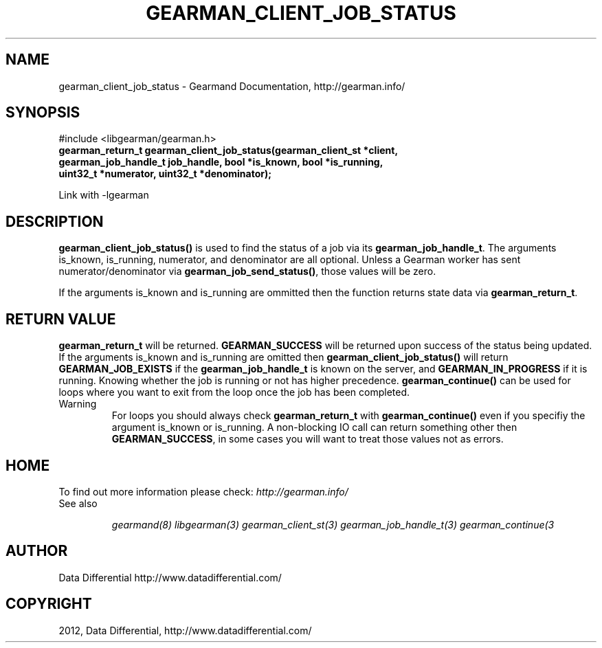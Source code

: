 .TH "GEARMAN_CLIENT_JOB_STATUS" "3" "March 13, 2012" "0.29" "Gearmand"
.SH NAME
gearman_client_job_status \- Gearmand Documentation, http://gearman.info/
.
.nr rst2man-indent-level 0
.
.de1 rstReportMargin
\\$1 \\n[an-margin]
level \\n[rst2man-indent-level]
level margin: \\n[rst2man-indent\\n[rst2man-indent-level]]
-
\\n[rst2man-indent0]
\\n[rst2man-indent1]
\\n[rst2man-indent2]
..
.de1 INDENT
.\" .rstReportMargin pre:
. RS \\$1
. nr rst2man-indent\\n[rst2man-indent-level] \\n[an-margin]
. nr rst2man-indent-level +1
.\" .rstReportMargin post:
..
.de UNINDENT
. RE
.\" indent \\n[an-margin]
.\" old: \\n[rst2man-indent\\n[rst2man-indent-level]]
.nr rst2man-indent-level -1
.\" new: \\n[rst2man-indent\\n[rst2man-indent-level]]
.in \\n[rst2man-indent\\n[rst2man-indent-level]]u
..
.\" Man page generated from reStructeredText.
.
.SH SYNOPSIS
.sp
#include <libgearman/gearman.h>
.INDENT 0.0
.TP
.B gearman_return_t gearman_client_job_status(gearman_client_st *client, gearman_job_handle_t job_handle, bool *is_known, bool *is_running, uint32_t *numerator, uint32_t *denominator);
.UNINDENT
.sp
Link with \-lgearman
.SH DESCRIPTION
.sp
\fBgearman_client_job_status()\fP is used to find the status of a job via its \fBgearman_job_handle_t\fP. The arguments is_known, is_running, numerator, and denominator are all optional. Unless a Gearman worker has sent numerator/denominator via \fBgearman_job_send_status()\fP, those values will be zero.
.sp
If the arguments is_known and is_running are ommitted then the function returns state data via \fBgearman_return_t\fP.
.SH RETURN VALUE
.sp
\fBgearman_return_t\fP will be returned. \fBGEARMAN_SUCCESS\fP will be returned upon success of the status being updated.
If the arguments is_known and is_running are omitted then \fBgearman_client_job_status()\fP will return \fBGEARMAN_JOB_EXISTS\fP if the \fBgearman_job_handle_t\fP is known on the server, and
\fBGEARMAN_IN_PROGRESS\fP if it is running. Knowing whether the job is running or not has higher precedence. \fBgearman_continue()\fP can be used for loops where you want to exit from the loop once the job has been completed.
.IP Warning
For loops you should always check \fBgearman_return_t\fP with \fBgearman_continue()\fP even if you specifiy the argument is_known or is_running. A non\-blocking IO call can return something other then \fBGEARMAN_SUCCESS\fP, in some cases you will want to treat those values not as errors.
.RE
.SH HOME
.sp
To find out more information please check:
\fI\%http://gearman.info/\fP
.IP "See also"
.sp
\fIgearmand(8)\fP \fIlibgearman(3)\fP \fIgearman_client_st(3)\fP \fIgearman_job_handle_t(3)\fP \fIgearman_continue(3\fP
.RE
.SH AUTHOR
Data Differential http://www.datadifferential.com/
.SH COPYRIGHT
2012, Data Differential, http://www.datadifferential.com/
.\" Generated by docutils manpage writer.
.\" 
.
